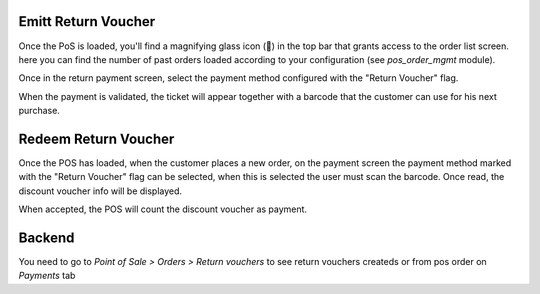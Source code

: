 

Emitt Return Voucher
--------------------

Once the PoS is loaded, you'll find a magnifying glass icon (🔎) in the top
bar that grants access to the order list screen. here you can find the number
of past orders loaded according to your configuration
(see `pos_order_mgmt` module).

.. image:: ../static/description/pos-return.png

Once in the return payment screen, select the payment method configured with
the "Return Voucher" flag.

.. image:: ../static/description/pos-payment-emitted.png

When the payment is validated, the ticket will appear together with a barcode
that the customer can use for his next purchase.

.. image:: ../static/description/pos-payment-validated.png


Redeem Return Voucher
---------------------

Once the POS has loaded, when the customer places a new order, on the payment
screen the payment method marked with the "Return Voucher" flag can be selected,
when this is selected the user must scan the barcode. Once read, the discount
voucher info will be displayed.

.. image:: ../static/description/pos-set-return-voucher.png

When accepted, the POS will count the discount voucher as payment.


Backend
-------

You need to go to *Point of Sale > Orders > Return vouchers* to see return
vouchers createds or from pos order on *Payments* tab
